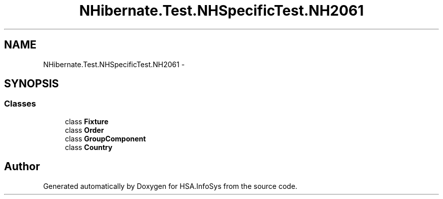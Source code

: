 .TH "NHibernate.Test.NHSpecificTest.NH2061" 3 "Fri Jul 5 2013" "Version 1.0" "HSA.InfoSys" \" -*- nroff -*-
.ad l
.nh
.SH NAME
NHibernate.Test.NHSpecificTest.NH2061 \- 
.SH SYNOPSIS
.br
.PP
.SS "Classes"

.in +1c
.ti -1c
.RI "class \fBFixture\fP"
.br
.ti -1c
.RI "class \fBOrder\fP"
.br
.ti -1c
.RI "class \fBGroupComponent\fP"
.br
.ti -1c
.RI "class \fBCountry\fP"
.br
.in -1c
.SH "Author"
.PP 
Generated automatically by Doxygen for HSA\&.InfoSys from the source code\&.
